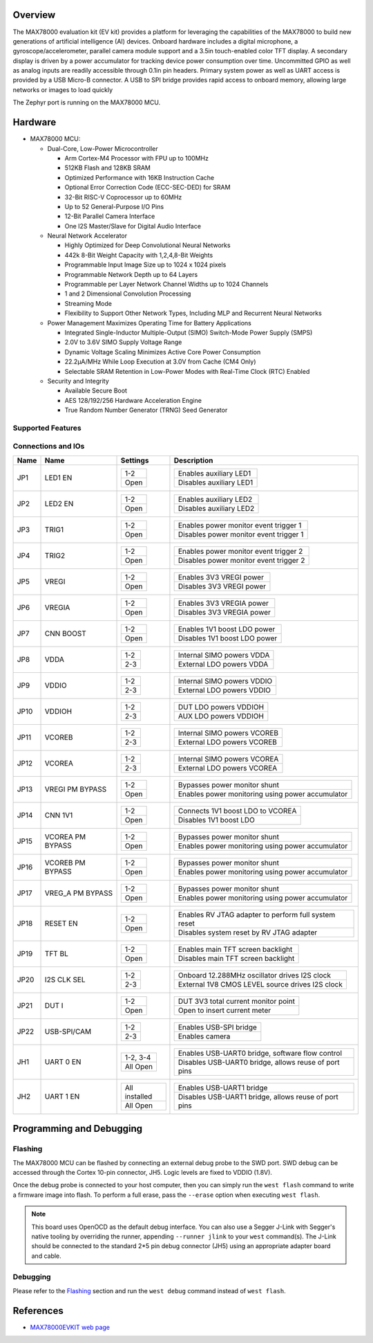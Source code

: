 .. zephyr:board:: max78000evkit

Overview
********
The MAX78000 evaluation kit (EV kit) provides a platform for leveraging the capabilities of the MAX78000 to build
new generations of artificial intelligence (AI) devices. Onboard hardware includes a digital microphone, a gyroscope/accelerometer, parallel camera module support
and a 3.5in touch-enabled color TFT display. A secondary display is driven by a power accumulator for tracking
device power consumption over time. Uncommitted GPIO as well as analog inputs are readily accessible through
0.1in pin headers. Primary system power as well as UART access is provided by a USB Micro-B connector. A USB
to SPI bridge provides rapid access to onboard memory, allowing large networks or images to load quickly

The Zephyr port is running on the MAX78000 MCU.

Hardware
********

- MAX78000 MCU:

  - Dual-Core, Low-Power Microcontroller

    - Arm Cortex-M4 Processor with FPU up to 100MHz
    - 512KB Flash and 128KB SRAM
    - Optimized Performance with 16KB Instruction Cache
    - Optional Error Correction Code (ECC-SEC-DED) for SRAM
    - 32-Bit RISC-V Coprocessor up to 60MHz
    - Up to 52 General-Purpose I/O Pins
    - 12-Bit Parallel Camera Interface
    - One I2S Master/Slave for Digital Audio Interface

  - Neural Network Accelerator

    - Highly Optimized for Deep Convolutional Neural Networks
    - 442k 8-Bit Weight Capacity with 1,2,4,8-Bit Weights
    - Programmable Input Image Size up to 1024 x 1024 pixels
    - Programmable Network Depth up to 64 Layers
    - Programmable per Layer Network Channel Widths up to 1024 Channels
    - 1 and 2 Dimensional Convolution Processing
    - Streaming Mode
    - Flexibility to Support Other Network Types, Including MLP and Recurrent Neural Networks

  - Power Management Maximizes Operating Time for Battery Applications

    - Integrated Single-Inductor Multiple-Output (SIMO) Switch-Mode Power Supply (SMPS)
    - 2.0V to 3.6V SIMO Supply Voltage Range
    - Dynamic Voltage Scaling Minimizes Active Core Power Consumption
    - 22.2μA/MHz While Loop Execution at 3.0V from Cache (CM4 Only)
    - Selectable SRAM Retention in Low-Power Modes with Real-Time Clock (RTC) Enabled

  - Security and Integrity

    - Available Secure Boot
    - AES 128/192/256 Hardware Acceleration Engine
    - True Random Number Generator (TRNG) Seed Generator

Supported Features
==================

.. zephyr:board-supported-hw::

Connections and IOs
===================

+-----------+-------------------+-------------------+----------------------------------------------------------------------------------------------+
| Name      | Name              | Settings          | Description                                                                                  |
+===========+===================+===================+==============================================================================================+
| JP1       | LED1 EN           | +---------------+ |  +-----------------------------------------------------------------------------------------+ |
|           |                   | | 1-2           | |  | Enables auxiliary LED1                                                                  | |
|           |                   | +---------------+ |  +-----------------------------------------------------------------------------------------+ |
|           |                   | | Open          | |  | Disables auxiliary LED1                                                                 | |
|           |                   | +---------------+ |  +-----------------------------------------------------------------------------------------+ |
|           |                   |                   |                                                                                              |
+-----------+-------------------+-------------------+----------------------------------------------------------------------------------------------+
| JP2       | LED2 EN           | +---------------+ |  +-----------------------------------------------------------------------------------------+ |
|           |                   | | 1-2           | |  | Enables auxiliary LED2                                                                  | |
|           |                   | +---------------+ |  +-----------------------------------------------------------------------------------------+ |
|           |                   | | Open          | |  | Disables auxiliary LED2                                                                 | |
|           |                   | +---------------+ |  +-----------------------------------------------------------------------------------------+ |
|           |                   |                   |                                                                                              |
+-----------+-------------------+-------------------+----------------------------------------------------------------------------------------------+
| JP3       | TRIG1             | +---------------+ |  +-----------------------------------------------------------------------------------------+ |
|           |                   | | 1-2           | |  | Enables power monitor event trigger 1                                                   | |
|           |                   | +---------------+ |  +-----------------------------------------------------------------------------------------+ |
|           |                   | | Open          | |  | Disables power monitor event trigger 1                                                  | |
|           |                   | +---------------+ |  +-----------------------------------------------------------------------------------------+ |
|           |                   |                   |                                                                                              |
+-----------+-------------------+-------------------+----------------------------------------------------------------------------------------------+
| JP4       | TRIG2             | +---------------+ |  +-----------------------------------------------------------------------------------------+ |
|           |                   | | 1-2           | |  | Enables power monitor event trigger 2                                                   | |
|           |                   | +---------------+ |  +-----------------------------------------------------------------------------------------+ |
|           |                   | | Open          | |  | Disables power monitor event trigger 2                                                  | |
|           |                   | +---------------+ |  +-----------------------------------------------------------------------------------------+ |
|           |                   |                   |                                                                                              |
+-----------+-------------------+-------------------+----------------------------------------------------------------------------------------------+
| JP5       | VREGI             | +---------------+ |  +-----------------------------------------------------------------------------------------+ |
|           |                   | | 1-2           | |  | Enables 3V3 VREGI power                                                                 | |
|           |                   | +---------------+ |  +-----------------------------------------------------------------------------------------+ |
|           |                   | | Open          | |  | Disables 3V3 VREGI power                                                                | |
|           |                   | +---------------+ |  +-----------------------------------------------------------------------------------------+ |
|           |                   |                   |                                                                                              |
+-----------+-------------------+-------------------+----------------------------------------------------------------------------------------------+
| JP6       | VREGIA            | +---------------+ |  +-----------------------------------------------------------------------------------------+ |
|           |                   | | 1-2           | |  | Enables 3V3 VREGIA power                                                                | |
|           |                   | +---------------+ |  +-----------------------------------------------------------------------------------------+ |
|           |                   | | Open          | |  | Disables 3V3 VREGIA power                                                               | |
|           |                   | +---------------+ |  +-----------------------------------------------------------------------------------------+ |
|           |                   |                   |                                                                                              |
+-----------+-------------------+-------------------+----------------------------------------------------------------------------------------------+
| JP7       | CNN BOOST         | +---------------+ |  +-----------------------------------------------------------------------------------------+ |
|           |                   | | 1-2           | |  | Enables 1V1 boost LDO power                                                             | |
|           |                   | +---------------+ |  +-----------------------------------------------------------------------------------------+ |
|           |                   | | Open          | |  | Disables 1V1 boost LDO power                                                            | |
|           |                   | +---------------+ |  +-----------------------------------------------------------------------------------------+ |
|           |                   |                   |                                                                                              |
+-----------+-------------------+-------------------+----------------------------------------------------------------------------------------------+
| JP8       | VDDA              | +---------------+ |  +-----------------------------------------------------------------------------------------+ |
|           |                   | | 1-2           | |  | Internal SIMO powers VDDA                                                               | |
|           |                   | +---------------+ |  +-----------------------------------------------------------------------------------------+ |
|           |                   | | 2-3           | |  | External LDO powers VDDA                                                                | |
|           |                   | +---------------+ |  +-----------------------------------------------------------------------------------------+ |
|           |                   |                   |                                                                                              |
+-----------+-------------------+-------------------+----------------------------------------------------------------------------------------------+
| JP9       | VDDIO             | +---------------+ |  +-----------------------------------------------------------------------------------------+ |
|           |                   | | 1-2           | |  | Internal SIMO powers VDDIO                                                              | |
|           |                   | +---------------+ |  +-----------------------------------------------------------------------------------------+ |
|           |                   | | 2-3           | |  | External LDO powers VDDIO                                                               | |
|           |                   | +---------------+ |  +-----------------------------------------------------------------------------------------+ |
|           |                   |                   |                                                                                              |
+-----------+-------------------+-------------------+----------------------------------------------------------------------------------------------+
| JP10      | VDDIOH            | +---------------+ |  +-----------------------------------------------------------------------------------------+ |
|           |                   | | 1-2           | |  | DUT LDO powers VDDIOH                                                                   | |
|           |                   | +---------------+ |  +-----------------------------------------------------------------------------------------+ |
|           |                   | | 2-3           | |  | AUX LDO powers VDDIOH                                                                   | |
|           |                   | +---------------+ |  +-----------------------------------------------------------------------------------------+ |
|           |                   |                   |                                                                                              |
+-----------+-------------------+-------------------+----------------------------------------------------------------------------------------------+
| JP11      | VCOREB            | +---------------+ |  +-----------------------------------------------------------------------------------------+ |
|           |                   | | 1-2           | |  | Internal SIMO powers VCOREB                                                             | |
|           |                   | +---------------+ |  +-----------------------------------------------------------------------------------------+ |
|           |                   | | 2-3           | |  | External LDO powers VCOREB                                                              | |
|           |                   | +---------------+ |  +-----------------------------------------------------------------------------------------+ |
|           |                   |                   |                                                                                              |
+-----------+-------------------+-------------------+----------------------------------------------------------------------------------------------+
| JP12      | VCOREA            | +---------------+ |  +-----------------------------------------------------------------------------------------+ |
|           |                   | | 1-2           | |  | Internal SIMO powers VCOREA                                                             | |
|           |                   | +---------------+ |  +-----------------------------------------------------------------------------------------+ |
|           |                   | | 2-3           | |  | External LDO powers VCOREA                                                              | |
|           |                   | +---------------+ |  +-----------------------------------------------------------------------------------------+ |
|           |                   |                   |                                                                                              |
+-----------+-------------------+-------------------+----------------------------------------------------------------------------------------------+
| JP13      | VREGI PM BYPASS   | +---------------+ |  +-----------------------------------------------------------------------------------------+ |
|           |                   | | 1-2           | |  | Bypasses power monitor shunt                                                            | |
|           |                   | +---------------+ |  +-----------------------------------------------------------------------------------------+ |
|           |                   | | Open          | |  | Enables power monitoring using power accumulator                                        | |
|           |                   | +---------------+ |  +-----------------------------------------------------------------------------------------+ |
|           |                   |                   |                                                                                              |
+-----------+-------------------+-------------------+----------------------------------------------------------------------------------------------+
| JP14      | CNN 1V1           | +---------------+ |  +-----------------------------------------------------------------------------------------+ |
|           |                   | | 1-2           | |  | Connects 1V1 boost LDO to VCOREA                                                        | |
|           |                   | +---------------+ |  +-----------------------------------------------------------------------------------------+ |
|           |                   | | Open          | |  | Disables 1V1 boost LDO                                                                  | |
|           |                   | +---------------+ |  +-----------------------------------------------------------------------------------------+ |
|           |                   |                   |                                                                                              |
+-----------+-------------------+-------------------+----------------------------------------------------------------------------------------------+
| JP15      | VCOREA PM BYPASS  | +---------------+ |  +-----------------------------------------------------------------------------------------+ |
|           |                   | | 1-2           | |  | Bypasses power monitor shunt                                                            | |
|           |                   | +---------------+ |  +-----------------------------------------------------------------------------------------+ |
|           |                   | | Open          | |  | Enables power monitoring using power accumulator                                        | |
|           |                   | +---------------+ |  +-----------------------------------------------------------------------------------------+ |
|           |                   |                   |                                                                                              |
+-----------+-------------------+-------------------+----------------------------------------------------------------------------------------------+
| JP16      | VCOREB PM BYPASS  | +---------------+ |  +-----------------------------------------------------------------------------------------+ |
|           |                   | | 1-2           | |  | Bypasses power monitor shunt                                                            | |
|           |                   | +---------------+ |  +-----------------------------------------------------------------------------------------+ |
|           |                   | | Open          | |  | Enables power monitoring using power accumulator                                        | |
|           |                   | +---------------+ |  +-----------------------------------------------------------------------------------------+ |
|           |                   |                   |                                                                                              |
+-----------+-------------------+-------------------+----------------------------------------------------------------------------------------------+
| JP17      | VREG_A PM BYPASS  | +---------------+ |  +-----------------------------------------------------------------------------------------+ |
|           |                   | | 1-2           | |  | Bypasses power monitor shunt                                                            | |
|           |                   | +---------------+ |  +-----------------------------------------------------------------------------------------+ |
|           |                   | | Open          | |  | Enables power monitoring using power accumulator                                        | |
|           |                   | +---------------+ |  +-----------------------------------------------------------------------------------------+ |
|           |                   |                   |                                                                                              |
+-----------+-------------------+-------------------+----------------------------------------------------------------------------------------------+
| JP18      | RESET EN          | +---------------+ |  +-----------------------------------------------------------------------------------------+ |
|           |                   | | 1-2           | |  | Enables RV JTAG adapter to perform full system reset                                    | |
|           |                   | +---------------+ |  +-----------------------------------------------------------------------------------------+ |
|           |                   | | Open          | |  | Disables system reset by RV JTAG adapter                                                | |
|           |                   | +---------------+ |  +-----------------------------------------------------------------------------------------+ |
|           |                   |                   |                                                                                              |
+-----------+-------------------+-------------------+----------------------------------------------------------------------------------------------+
| JP19      | TFT BL            | +---------------+ |  +-----------------------------------------------------------------------------------------+ |
|           |                   | | 1-2           | |  | Enables main TFT screen backlight                                                       | |
|           |                   | +---------------+ |  +-----------------------------------------------------------------------------------------+ |
|           |                   | | Open          | |  | Disables main TFT screen backlight                                                      | |
|           |                   | +---------------+ |  +-----------------------------------------------------------------------------------------+ |
|           |                   |                   |                                                                                              |
+-----------+-------------------+-------------------+----------------------------------------------------------------------------------------------+
| JP20      | I2S CLK SEL       | +---------------+ |  +-----------------------------------------------------------------------------------------+ |
|           |                   | | 1-2           | |  | Onboard 12.288MHz oscillator drives I2S clock                                           | |
|           |                   | +---------------+ |  +-----------------------------------------------------------------------------------------+ |
|           |                   | | 2-3           | |  | External 1V8 CMOS LEVEL source drives I2S clock                                         | |
|           |                   | +---------------+ |  +-----------------------------------------------------------------------------------------+ |
|           |                   |                   |                                                                                              |
+-----------+-------------------+-------------------+----------------------------------------------------------------------------------------------+
| JP21      | DUT I             | +---------------+ |  +-----------------------------------------------------------------------------------------+ |
|           |                   | | 1-2           | |  | DUT 3V3 total current monitor point                                                     | |
|           |                   | +---------------+ |  +-----------------------------------------------------------------------------------------+ |
|           |                   | | Open          | |  | Open to insert current meter                                                            | |
|           |                   | +---------------+ |  +-----------------------------------------------------------------------------------------+ |
|           |                   |                   |                                                                                              |
+-----------+-------------------+-------------------+----------------------------------------------------------------------------------------------+
| JP22      | USB-SPI/CAM       | +---------------+ |  +-----------------------------------------------------------------------------------------+ |
|           |                   | | 1-2           | |  | Enables USB-SPI bridge                                                                  | |
|           |                   | +---------------+ |  +-----------------------------------------------------------------------------------------+ |
|           |                   | | 2-3           | |  | Enables camera                                                                          | |
|           |                   | +---------------+ |  +-----------------------------------------------------------------------------------------+ |
|           |                   |                   |                                                                                              |
+-----------+-------------------+-------------------+----------------------------------------------------------------------------------------------+
| JH1       | UART 0 EN         | +---------------+ |  +-----------------------------------------------------------------------------------------+ |
|           |                   | | 1-2, 3-4      | |  | Enables USB-UART0 bridge, software flow control                                         | |
|           |                   | +---------------+ |  +-----------------------------------------------------------------------------------------+ |
|           |                   | | All Open      | |  | Disables USB-UART0 bridge, allows reuse of port pins                                    | |
|           |                   | +---------------+ |  +-----------------------------------------------------------------------------------------+ |
|           |                   |                   |                                                                                              |
+-----------+-------------------+-------------------+----------------------------------------------------------------------------------------------+
| JH2       | UART 1 EN         | +---------------+ |  +-----------------------------------------------------------------------------------------+ |
|           |                   | |All installed  | |  | Enables USB-UART1 bridge                                                                | |
|           |                   | +---------------+ |  +-----------------------------------------------------------------------------------------+ |
|           |                   | | All Open      | |  | Disables USB-UART1 bridge, allows reuse of port pins                                    | |
|           |                   | +---------------+ |  +-----------------------------------------------------------------------------------------+ |
|           |                   |                   |                                                                                              |
+-----------+-------------------+-------------------+----------------------------------------------------------------------------------------------+

Programming and Debugging
*************************

Flashing
========

The MAX78000 MCU can be flashed by connecting an external debug probe to the
SWD port. SWD debug can be accessed through the Cortex 10-pin connector, JH5.
Logic levels are fixed to VDDIO (1.8V).

Once the debug probe is connected to your host computer, then you can simply run the
``west flash`` command to write a firmware image into flash. To perform a full erase,
pass the ``--erase`` option when executing ``west flash``.

.. note::

   This board uses OpenOCD as the default debug interface. You can also use
   a Segger J-Link with Segger's native tooling by overriding the runner,
   appending ``--runner jlink`` to your ``west`` command(s). The J-Link should
   be connected to the standard 2*5 pin debug connector (JH5) using an
   appropriate adapter board and cable.

Debugging
=========

Please refer to the `Flashing`_ section and run the ``west debug`` command
instead of ``west flash``.

References
**********

- `MAX78000EVKIT web page`_

.. _MAX78000EVKIT web page:
   https://www.analog.com/en/resources/evaluation-hardware-and-software/evaluation-boards-kits/max78000evkit.html
